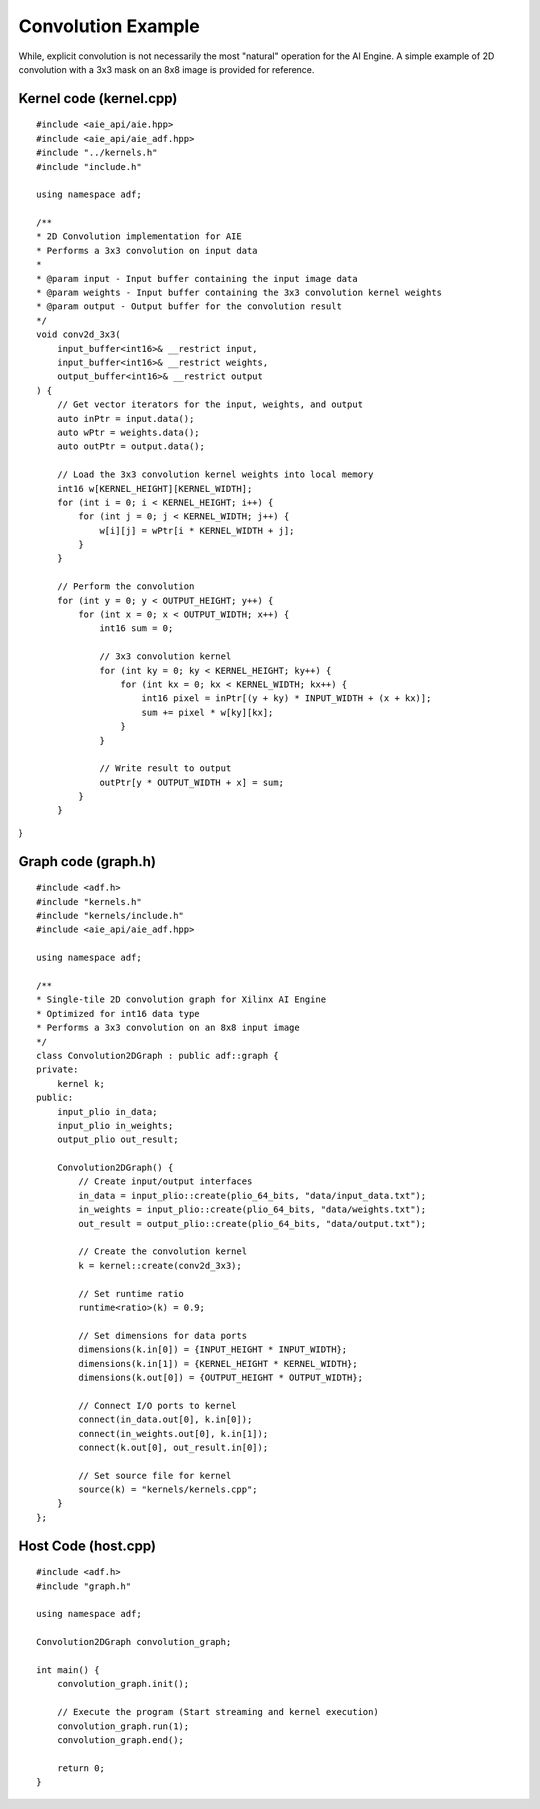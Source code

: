 Convolution Example
======================

While, explicit convolution is not necessarily the most "natural" operation for the AI Engine. A simple example of 2D convolution with a 3x3 mask on an 8x8 image is provided for reference.

Kernel code (kernel.cpp)
--------------------------

::
    
    #include <aie_api/aie.hpp>
    #include <aie_api/aie_adf.hpp>
    #include "../kernels.h"
    #include "include.h"

    using namespace adf;

    /**
    * 2D Convolution implementation for AIE
    * Performs a 3x3 convolution on input data
    * 
    * @param input - Input buffer containing the input image data
    * @param weights - Input buffer containing the 3x3 convolution kernel weights
    * @param output - Output buffer for the convolution result
    */
    void conv2d_3x3(
        input_buffer<int16>& __restrict input,
        input_buffer<int16>& __restrict weights,
        output_buffer<int16>& __restrict output
    ) {
        // Get vector iterators for the input, weights, and output
        auto inPtr = input.data();
        auto wPtr = weights.data();
        auto outPtr = output.data();
        
        // Load the 3x3 convolution kernel weights into local memory
        int16 w[KERNEL_HEIGHT][KERNEL_WIDTH];
        for (int i = 0; i < KERNEL_HEIGHT; i++) {
            for (int j = 0; j < KERNEL_WIDTH; j++) {
                w[i][j] = wPtr[i * KERNEL_WIDTH + j];
            }
        }
        
        // Perform the convolution
        for (int y = 0; y < OUTPUT_HEIGHT; y++) {
            for (int x = 0; x < OUTPUT_WIDTH; x++) {
                int16 sum = 0;
                
                // 3x3 convolution kernel
                for (int ky = 0; ky < KERNEL_HEIGHT; ky++) {
                    for (int kx = 0; kx < KERNEL_WIDTH; kx++) {
                        int16 pixel = inPtr[(y + ky) * INPUT_WIDTH + (x + kx)];
                        sum += pixel * w[ky][kx];
                    }
                }
                
                // Write result to output
                outPtr[y * OUTPUT_WIDTH + x] = sum;
            }
        }
}

Graph code (graph.h)
----------------------

::

    #include <adf.h>
    #include "kernels.h"
    #include "kernels/include.h"
    #include <aie_api/aie_adf.hpp>

    using namespace adf;

    /**
    * Single-tile 2D convolution graph for Xilinx AI Engine
    * Optimized for int16 data type
    * Performs a 3x3 convolution on an 8x8 input image
    */
    class Convolution2DGraph : public adf::graph {
    private:
        kernel k;
    public:
        input_plio in_data;
        input_plio in_weights;
        output_plio out_result;

        Convolution2DGraph() {
            // Create input/output interfaces
            in_data = input_plio::create(plio_64_bits, "data/input_data.txt");
            in_weights = input_plio::create(plio_64_bits, "data/weights.txt");
            out_result = output_plio::create(plio_64_bits, "data/output.txt");
            
            // Create the convolution kernel
            k = kernel::create(conv2d_3x3);

            // Set runtime ratio
            runtime<ratio>(k) = 0.9;

            // Set dimensions for data ports
            dimensions(k.in[0]) = {INPUT_HEIGHT * INPUT_WIDTH};
            dimensions(k.in[1]) = {KERNEL_HEIGHT * KERNEL_WIDTH};
            dimensions(k.out[0]) = {OUTPUT_HEIGHT * OUTPUT_WIDTH};

            // Connect I/O ports to kernel
            connect(in_data.out[0], k.in[0]);
            connect(in_weights.out[0], k.in[1]);
            connect(k.out[0], out_result.in[0]);

            // Set source file for kernel
            source(k) = "kernels/kernels.cpp";
        }
    };

Host Code (host.cpp)
-----------------------

::

    #include <adf.h>
    #include "graph.h"

    using namespace adf;

    Convolution2DGraph convolution_graph;

    int main() {
        convolution_graph.init();

        // Execute the program (Start streaming and kernel execution)
        convolution_graph.run(1);
        convolution_graph.end();
        
        return 0;
    }